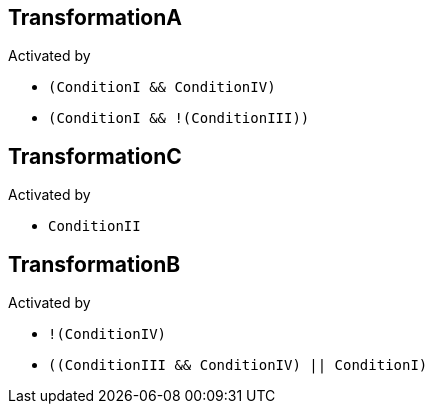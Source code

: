 == TransformationA

Activated by

* `(ConditionI && ConditionIV)`
* `(ConditionI && !(ConditionIII))`

== TransformationC

Activated by

* `ConditionII`

== TransformationB

Activated by

* `!(ConditionIV)`
* `((ConditionIII && ConditionIV) || ConditionI)`
